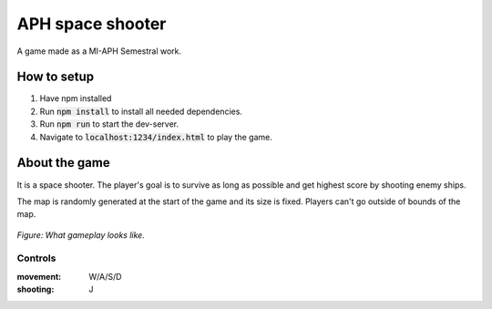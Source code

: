 APH space shooter
======================
A game made as a MI-APH Semestral work.

How to setup
--------------
#. Have npm installed
#. Run :code:`npm install` to install all needed dependencies.
#. Run :code:`npm run` to start the dev-server.
#. Navigate to :code:`localhost:1234/index.html` to play the game.

About the game
-----------------------
It is a space shooter. The player's goal is to survive as long as possible and get highest score by shooting enemy ships.

The map is randomly generated at the start of the game and its size is fixed. Players can't go outside of bounds of the map.

.. figure:: docs/space_shooter_similar_sample.png
	:align: center
	:width: 500px
	:alt: similar game sample img

	*Figure: What gameplay looks like.*

Controls
______________

:movement: W/A/S/D
:shooting: J